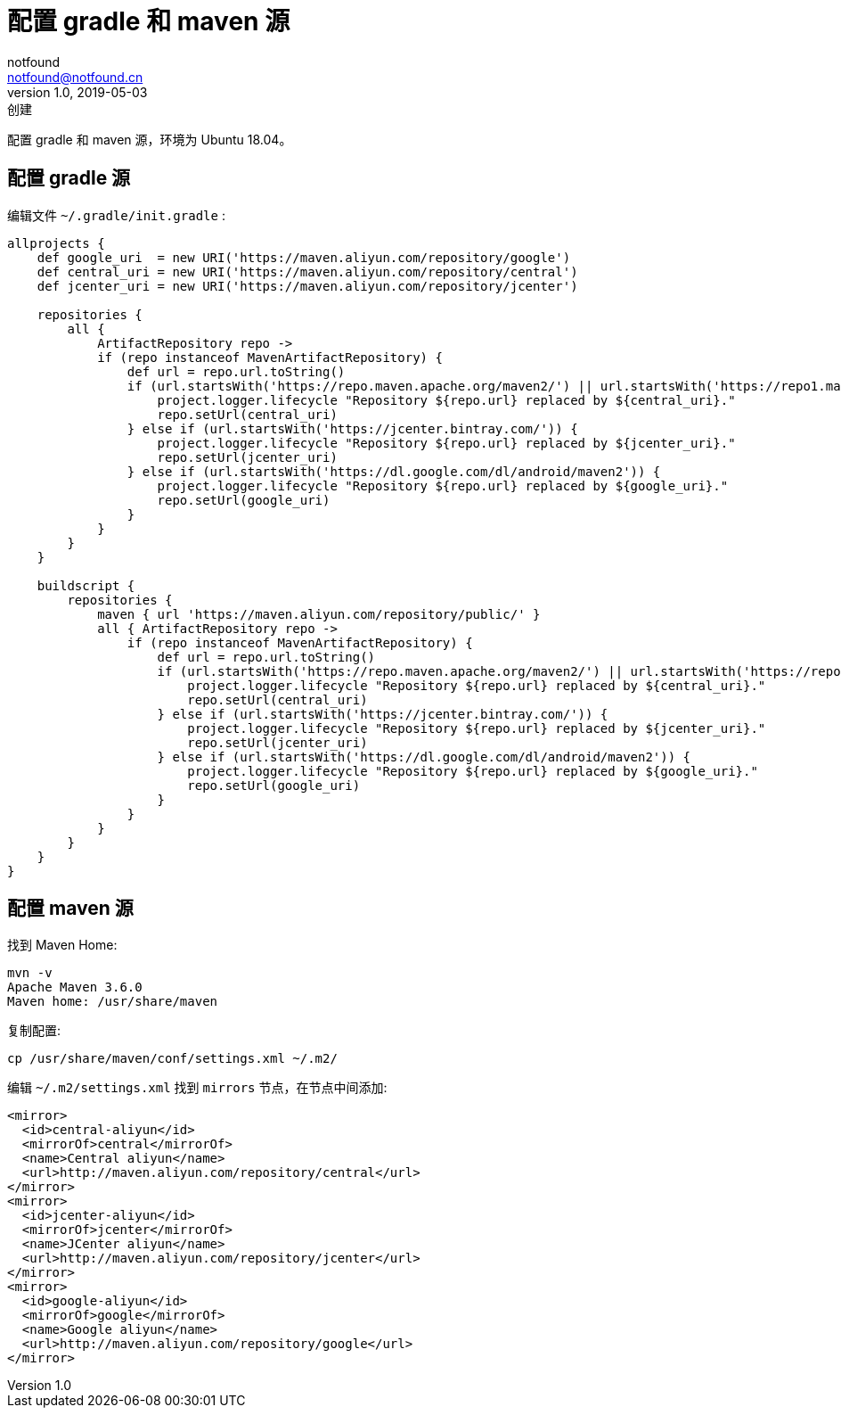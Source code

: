 = 配置 gradle 和 maven 源
notfound <notfound@notfound.cn>
1.0, 2019-05-03: 创建
:sectanchors:

:page-slug: gradle-maven-mirror
:page-category: java

配置 gradle 和 maven 源，环境为 Ubuntu 18.04。

== 配置 gradle 源

编辑文件 `~/.gradle/init.gradle` :

[source,groovy]
----
allprojects {
    def google_uri  = new URI('https://maven.aliyun.com/repository/google')
    def central_uri = new URI('https://maven.aliyun.com/repository/central')
    def jcenter_uri = new URI('https://maven.aliyun.com/repository/jcenter')

    repositories {
        all {
            ArtifactRepository repo ->
            if (repo instanceof MavenArtifactRepository) {
                def url = repo.url.toString()
                if (url.startsWith('https://repo.maven.apache.org/maven2/') || url.startsWith('https://repo1.maven.org/maven2')) {
                    project.logger.lifecycle "Repository ${repo.url} replaced by ${central_uri}."
                    repo.setUrl(central_uri)
                } else if (url.startsWith('https://jcenter.bintray.com/')) {
                    project.logger.lifecycle "Repository ${repo.url} replaced by ${jcenter_uri}."
                    repo.setUrl(jcenter_uri)
                } else if (url.startsWith('https://dl.google.com/dl/android/maven2')) {
                    project.logger.lifecycle "Repository ${repo.url} replaced by ${google_uri}."
                    repo.setUrl(google_uri)
                }
            }
        }
    }

    buildscript {
        repositories {
            maven { url 'https://maven.aliyun.com/repository/public/' }
            all { ArtifactRepository repo ->
                if (repo instanceof MavenArtifactRepository) {
                    def url = repo.url.toString()
                    if (url.startsWith('https://repo.maven.apache.org/maven2/') || url.startsWith('https://repo1.maven.org/maven2')) {
                        project.logger.lifecycle "Repository ${repo.url} replaced by ${central_uri}."
                        repo.setUrl(central_uri)
                    } else if (url.startsWith('https://jcenter.bintray.com/')) {
                        project.logger.lifecycle "Repository ${repo.url} replaced by ${jcenter_uri}."
                        repo.setUrl(jcenter_uri)
                    } else if (url.startsWith('https://dl.google.com/dl/android/maven2')) {
                        project.logger.lifecycle "Repository ${repo.url} replaced by ${google_uri}."
                        repo.setUrl(google_uri)
                    }
                }
            }
        }
    }
}
----

== 配置 maven 源

找到 Maven Home:

[source,bash]
----
mvn -v
Apache Maven 3.6.0
Maven home: /usr/share/maven
----

复制配置:

[source,bash]
----
cp /usr/share/maven/conf/settings.xml ~/.m2/
----

编辑 `~/.m2/settings.xml` 找到 `mirrors` 节点，在节点中间添加:

[source,xml]
----
<mirror>
  <id>central-aliyun</id>
  <mirrorOf>central</mirrorOf>
  <name>Central aliyun</name>
  <url>http://maven.aliyun.com/repository/central</url>
</mirror>
<mirror>
  <id>jcenter-aliyun</id>
  <mirrorOf>jcenter</mirrorOf>
  <name>JCenter aliyun</name>
  <url>http://maven.aliyun.com/repository/jcenter</url>
</mirror>
<mirror>
  <id>google-aliyun</id>
  <mirrorOf>google</mirrorOf>
  <name>Google aliyun</name>
  <url>http://maven.aliyun.com/repository/google</url>
</mirror>
----

